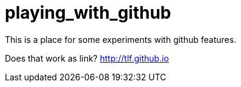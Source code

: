 = playing_with_github

This is a place for some  experiments with github features.

Does that work as link? http://tlf.github.io
